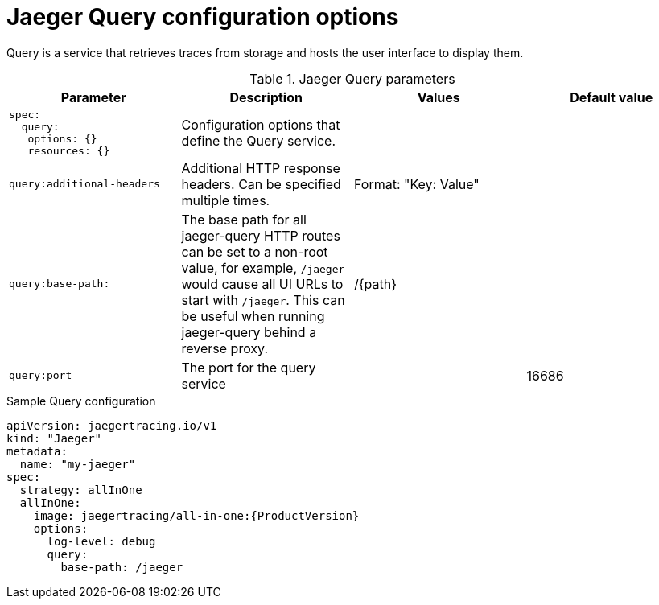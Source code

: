 ////
This REFERENCE module included in the following assemblies:
-rhbjaeger-deploy.adoc
////

[id="jaeger-config-query_{context}"]
= Jaeger Query configuration options

Query is a service that retrieves traces from storage and hosts the user interface to display them.

.Jaeger Query parameters
[options="header"]
[cols="l, a, a, a"]
|===
|Parameter |Description |Values |Default value

|spec:
  query:
   options: {}
   resources: {}
|Configuration options that define the Query service.
|
|

|query:additional-headers
|Additional HTTP response headers. Can be specified multiple times.
|Format: "Key: Value"
|

|query:base-path:
|The base path for all jaeger-query HTTP routes can be set to a non-root value, for example, `/jaeger` would cause all UI URLs to start with `/jaeger`. This can be useful when running jaeger-query behind a reverse proxy.
|/{path}
|

|query:port
|The port for the query service
|
|16686
|===

.Sample Query configuration
[source,yaml]
----
apiVersion: jaegertracing.io/v1
kind: "Jaeger"
metadata:
  name: "my-jaeger"
spec:
  strategy: allInOne
  allInOne:
    image: jaegertracing/all-in-one:{ProductVersion}
    options:
      log-level: debug
      query:
        base-path: /jaeger

----
